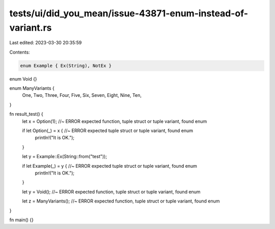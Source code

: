 tests/ui/did_you_mean/issue-43871-enum-instead-of-variant.rs
============================================================

Last edited: 2023-03-30 20:35:59

Contents:

.. code-block:: rs

    enum Example { Ex(String), NotEx }

enum Void {}

enum ManyVariants {
    One,
    Two,
    Three,
    Four,
    Five,
    Six,
    Seven,
    Eight,
    Nine,
    Ten,
}

fn result_test() {
    let x = Option(1); //~ ERROR expected function, tuple struct or tuple variant, found enum

    if let Option(_) = x { //~ ERROR expected tuple struct or tuple variant, found enum
        println!("It is OK.");
    }

    let y = Example::Ex(String::from("test"));

    if let Example(_) = y { //~ ERROR expected tuple struct or tuple variant, found enum
        println!("It is OK.");
    }

    let y = Void(); //~ ERROR expected function, tuple struct or tuple variant, found enum

    let z = ManyVariants(); //~ ERROR expected function, tuple struct or tuple variant, found enum
}

fn main() {}


